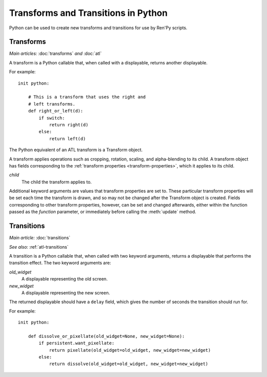 ====================================
Transforms and Transitions in Python
====================================

Python can be used to create new transforms and transitions for use by
Ren'Py scripts.

.. _transforms-python:

Transforms
----------

*Main articles:* :doc:`transforms` *and* :doc:`atl`

A transform is a Python callable that, when called with a displayable,
returns another displayable.

For example::

    init python:

        # This is a transform that uses the right and
        # left transforms.
        def right_or_left(d):
            if switch:
                return right(d)
            else:
                return left(d)

The Python equivalent of an ATL transform is a Transform object.

.. class:: Transform(child=None, function=None, **properties)

    A transform applies operations such as cropping, rotation, scaling, and
    alpha-blending to its child. A transform object has fields corresponding
    to the :ref:`transform properties <transform-properties>`, which it applies
    to its child.

    `child`
        The child the transform applies to.

    .. function:: function(trans, st, at, /) -> int|None

        If not None, this function will be called when the transform
        is rendered, with three positional arguments:

        * The transform object.
        * The shown timebase, in seconds.
        * The animation timebase, in seconds.

        The function should return a delay, in seconds, after which it will
        be called again, or None to be called again at the start of the next
        interaction.

        This function should not have side effects other
        than changing the Transform object in the first argument, and may be
        called at any time with any value to enable prediction.

    Additional keyword arguments are values that transform properties are set
    to. These particular transform properties will be set each time the
    transform is drawn, and so may not be changed after the Transform object
    is created. Fields corresponding to other transform properties, however,
    can be set and changed afterwards, either within the function passed as
    the `function` parameter, or immediately before calling the
    :meth:`update` method.

    .. attribute:: hide_request

        This is set to true when the function is called, to indicate that the
        transform is being hidden.

    .. attribute:: hide_response

        If hide request is true, this can be set to false to prevent the
        transform from being hidden.

    .. method:: set_child(child)

        Call this method with a new `child` to change the child of
        this transform.

    .. method:: update()

        This should be called when a transform property field is updated
        outside of the function passed as the `function` argument, to ensure
        that the change takes effect.

.. _transitions-python:

Transitions
-----------

*Main article:* :doc:`transitions`

*See also:* :ref:`atl-transitions`

A transition is a Python callable that, when called with two keyword
arguments, returns a displayable that performs the transition effect.
The two keyword arguments are:

`old_widget`
    A displayable representing the old screen.

`new_widget`
    A displayable representing the new screen.

The returned displayable should have a ``delay`` field, which gives
the number of seconds the transition should run for.

For example::

    init python:

        def dissolve_or_pixellate(old_widget=None, new_widget=None):
            if persistent.want_pixellate:
                return pixellate(old_widget=old_widget, new_widget=new_widget)
            else:
                return dissolve(old_widget=old_widget, new_widget=new_widget)
